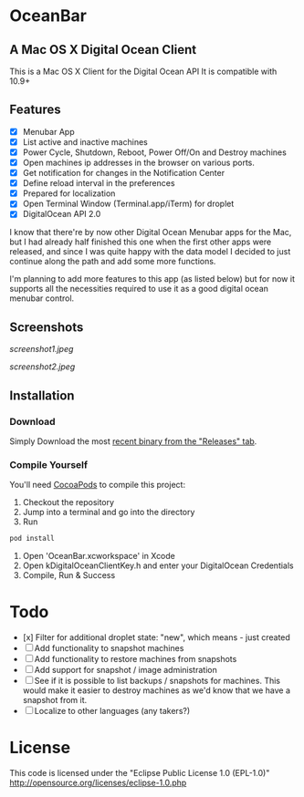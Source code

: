 * OceanBar
** A Mac OS X Digital Ocean Client

This is a Mac OS X Client for the Digital Ocean API
It is compatible with 10.9+

** Features

- [X] Menubar App
- [X] List active and inactive machines
- [X] Power Cycle, Shutdown, Reboot, Power Off/On and Destroy machines
- [X] Open machines ip addresses in the browser on various ports.
- [X] Get notification for changes in the Notification Center
- [X] Define reload interval in the preferences
- [X] Prepared for localization
- [X] Open Terminal Window (Terminal.app/iTerm) for droplet
- [X] DigitalOcean API 2.0 
  
I know that there're by now other Digital Ocean Menubar apps for the Mac, but I had already half finished this one when the first other apps were released, and since I was quite happy with the data model I decided to just continue along the path and add some more functions.

I'm planning to add more features to this app (as listed below) but for now it supports all the necessities required to use it as a good digital ocean menubar control.

** Screenshots
   
[[screenshot1.jpeg]]

[[screenshot2.jpeg]]

** Installation

*** Download

Simply Download the most [[https://github.com/terhechte/OceanBar/releases][recent binary from the "Releases" tab]].

*** Compile Yourself
You'll need [[http://cocoapods.org/][CocoaPods]] to compile this project:
1. Checkout the repository
2. Jump into a terminal and go into the directory
3. Run 
#+BEGIN_SRC bash
pod install
#+END_SRC
4. Open 'OceanBar.xcworkspace' in Xcode
5. Open kDigitalOceanClientKey.h and enter your DigitalOcean Credentials
6. Compile, Run & Success
   
* Todo
- [x] Filter for additional droplet state: "new", which means - just created
- [ ] Add functionality to snapshot machines
- [ ] Add functionality to restore machines from snapshots
- [ ] Add support for snapshot / image administration
- [ ] See if it is possible to list backups / snapshots for machines. This would make it easier to destroy machines as we'd know that we have a snapshot from it.
- [ ] Localize to other languages (any takers?)

  
* License
This code is licensed under the "Eclipse Public License 1.0 (EPL-1.0)"
http://opensource.org/licenses/eclipse-1.0.php
